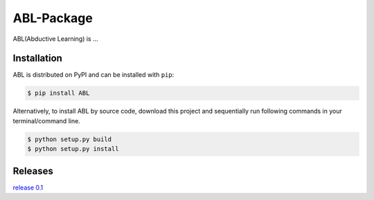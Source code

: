 ABL-Package
^^^^^^

ABL(Abductive Learning) is ...

Installation
-------------

ABL is distributed on PyPI and can be installed with ``pip``:

.. code:: console

   $ pip install ABL

Alternatively, to install ABL by source code, download this project and sequentially run following commands in your terminal/command line.

.. code:: console

    $ python setup.py build
    $ python setup.py install


Releases
--------
`release 0.1`_

.. _release 0.1: https://github.com/AbductiveLearning/ABL-Package/releases/tag/v0.1
